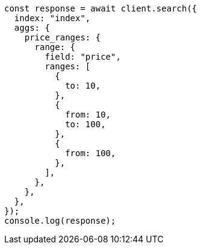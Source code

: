 // This file is autogenerated, DO NOT EDIT
// Use `node scripts/generate-docs-examples.js` to generate the docs examples

[source, js]
----
const response = await client.search({
  index: "index",
  aggs: {
    price_ranges: {
      range: {
        field: "price",
        ranges: [
          {
            to: 10,
          },
          {
            from: 10,
            to: 100,
          },
          {
            from: 100,
          },
        ],
      },
    },
  },
});
console.log(response);
----
